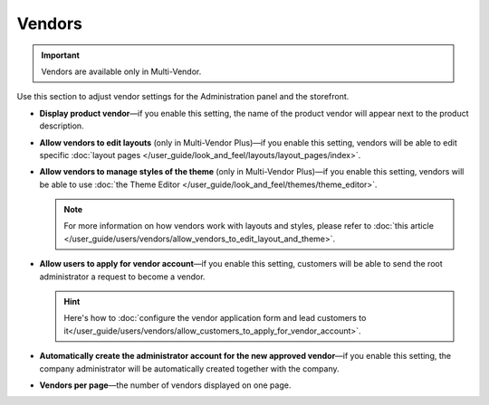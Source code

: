 *******
Vendors
*******

.. important::

    Vendors are available only in Multi-Vendor.

Use this section to adjust vendor settings for the Administration panel and the storefront.

* **Display product vendor**—if you enable this setting, the name of the product vendor will appear next to the product description.

* **Allow vendors to edit layouts** (only in Multi-Vendor Plus)—if you enable this setting, vendors will be able to edit specific :doc:`layout pages </user_guide/look_and_feel/layouts/layout_pages/index>`.

* **Allow vendors to manage styles of the theme** (only in Multi-Vendor Plus)—if you enable this setting, vendors will be able to use :doc:`the Theme Editor </user_guide/look_and_feel/themes/theme_editor>`.

  .. note::

      For more information on how vendors work with layouts and styles, please refer to :doc:`this article </user_guide/users/vendors/allow_vendors_to_edit_layout_and_theme>`.

* **Allow users to apply for vendor account**—if you enable this setting, customers will be able to send the root administrator a request to become a vendor.

  .. hint::

      Here's how to :doc:`configure the vendor application form and lead customers to it</user_guide/users/vendors/allow_customers_to_apply_for_vendor_account>`.

* **Automatically create the administrator account for the new approved vendor**—if you enable this setting, the company administrator will be automatically created together with the company.

* **Vendors per page**—the number of vendors displayed on one page.
